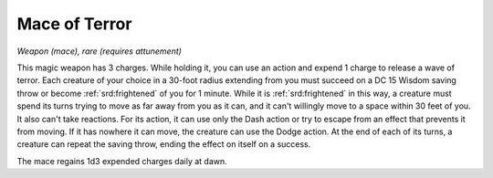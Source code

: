 
.. _srd:mace-of-terror:

Mace of Terror
------------------------------------------------------


*Weapon (mace), rare (requires attunement)*

This magic weapon has 3 charges. While holding it, you can use an action
and expend 1 charge to release a wave of terror. Each creature of your
choice in a 30-foot radius extending from you must succeed on a DC 15
Wisdom saving throw or become :ref:`srd:frightened` of you for 1 minute. While it
is :ref:`srd:frightened` in this way, a creature must spend its turns trying to
move as far away from you as it can, and it can't willingly move to a
space within 30 feet of you. It also can't take reactions. For its
action, it can use only the Dash action or try to escape from an effect
that prevents it from moving. If it has nowhere it can move, the
creature can use the Dodge action. At the end of each of its turns, a
creature can repeat the saving throw, ending the effect on itself on a
success.

The mace regains 1d3 expended charges daily at dawn.

